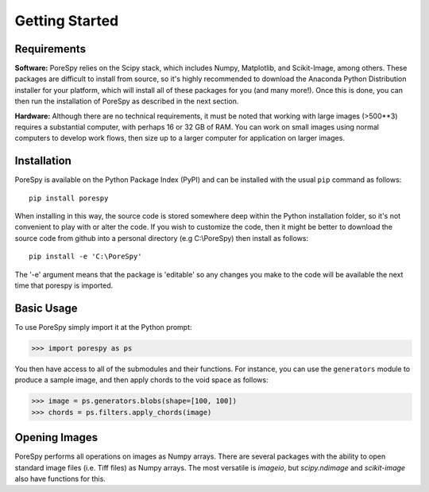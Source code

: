.. _getting_started:

===============
Getting Started
===============

------------
Requirements
------------

**Software:** PoreSpy relies on the Scipy stack, which includes Numpy, Matplotlib, and Scikit-Image, among others.  These packages are difficult to install from source, so it's highly recommended to download the Anaconda Python Distribution installer for your platform, which will install all of these packages for you (and many more!).  Once this is done, you can then run the installation of PoreSpy as described in the next section.

**Hardware:** Although there are no technical requirements, it must be noted that working with large images (>500\*\*3) requires a substantial computer, with perhaps 16 or 32 GB of RAM.  You can work on small images using normal computers to develop work flows, then size up to a larger computer for application on larger images.

------------
Installation
------------

PoreSpy is available on the Python Package Index (PyPI) and can be installed with the usual ``pip`` command as follows:

::

    pip install porespy

When installing in this way, the source code is stored somewhere deep within the Python installation folder, so it's not convenient to play with or alter the code.  If you wish to customize the code, then it might be better to download the source code from github into a personal directory (e.g C:\\PoreSpy) then install as follows:


::

    pip install -e 'C:\PoreSpy'

The '-e' argument means that the package is 'editable' so any changes you make to the code will be available the next time that porespy is imported.

-----------
Basic Usage
-----------

To use PoreSpy simply import it at the Python prompt:

.. code-block:: python

    >>> import porespy as ps

You then have access to all of the submodules and their functions.  For instance, you can use the ``generators`` module to produce a sample image, and then apply chords to the void space as follows:

.. code-block:: python

    >>> image = ps.generators.blobs(shape=[100, 100])
    >>> chords = ps.filters.apply_chords(image)

--------------
Opening Images
--------------

PoreSpy performs all operations on images as Numpy arrays.  There are several packages with the ability to open standard image files (i.e. Tiff files) as Numpy arrays.  The most versatile is *imageio*, but *scipy.ndimage* and *scikit-image* also have functions for this.
